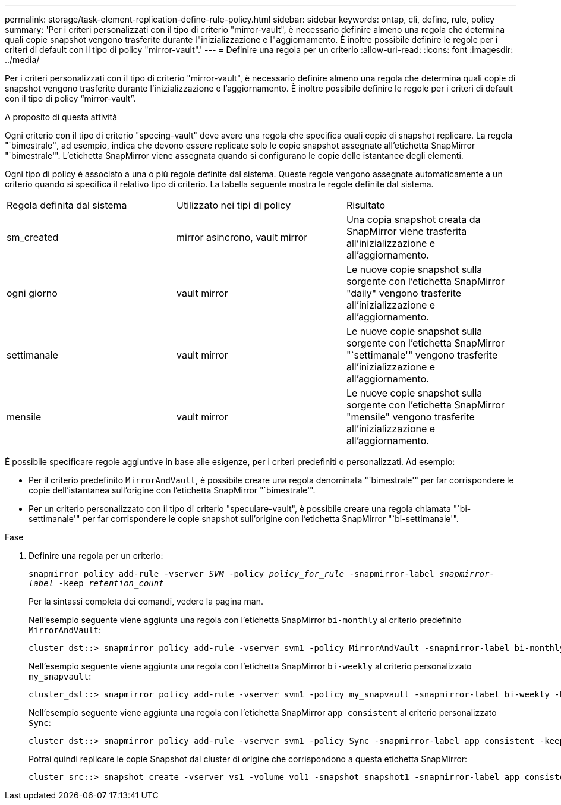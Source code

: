 ---
permalink: storage/task-element-replication-define-rule-policy.html 
sidebar: sidebar 
keywords: ontap, cli, define, rule, policy 
summary: 'Per i criteri personalizzati con il tipo di criterio "mirror-vault", è necessario definire almeno una regola che determina quali copie snapshot vengono trasferite durante l"inizializzazione e l"aggiornamento. È inoltre possibile definire le regole per i criteri di default con il tipo di policy "mirror-vault".' 
---
= Definire una regola per un criterio
:allow-uri-read: 
:icons: font
:imagesdir: ../media/


[role="lead"]
Per i criteri personalizzati con il tipo di criterio "mirror-vault", è necessario definire almeno una regola che determina quali copie di snapshot vengono trasferite durante l'inizializzazione e l'aggiornamento. È inoltre possibile definire le regole per i criteri di default con il tipo di policy "`mirror-vault`".

.A proposito di questa attività
Ogni criterio con il tipo di criterio "specing-vault" deve avere una regola che specifica quali copie di snapshot replicare. La regola "`bimestrale'', ad esempio, indica che devono essere replicate solo le copie snapshot assegnate all'etichetta SnapMirror "`bimestrale'". L'etichetta SnapMirror viene assegnata quando si configurano le copie delle istantanee degli elementi.

Ogni tipo di policy è associato a una o più regole definite dal sistema. Queste regole vengono assegnate automaticamente a un criterio quando si specifica il relativo tipo di criterio. La tabella seguente mostra le regole definite dal sistema.

|===


| Regola definita dal sistema | Utilizzato nei tipi di policy | Risultato 


 a| 
sm_created
 a| 
mirror asincrono, vault mirror
 a| 
Una copia snapshot creata da SnapMirror viene trasferita all'inizializzazione e all'aggiornamento.



 a| 
ogni giorno
 a| 
vault mirror
 a| 
Le nuove copie snapshot sulla sorgente con l'etichetta SnapMirror "daily" vengono trasferite all'inizializzazione e all'aggiornamento.



 a| 
settimanale
 a| 
vault mirror
 a| 
Le nuove copie snapshot sulla sorgente con l'etichetta SnapMirror "`settimanale'" vengono trasferite all'inizializzazione e all'aggiornamento.



 a| 
mensile
 a| 
vault mirror
 a| 
Le nuove copie snapshot sulla sorgente con l'etichetta SnapMirror "mensile" vengono trasferite all'inizializzazione e all'aggiornamento.

|===
È possibile specificare regole aggiuntive in base alle esigenze, per i criteri predefiniti o personalizzati. Ad esempio:

* Per il criterio predefinito `MirrorAndVault`, è possibile creare una regola denominata "`bimestrale'" per far corrispondere le copie dell'istantanea sull'origine con l'etichetta SnapMirror "`bimestrale'".
* Per un criterio personalizzato con il tipo di criterio "speculare-vault", è possibile creare una regola chiamata "`bi-settimanale'" per far corrispondere le copie snapshot sull'origine con l'etichetta SnapMirror "`bi-settimanale'".


.Fase
. Definire una regola per un criterio:
+
`snapmirror policy add-rule -vserver _SVM_ -policy _policy_for_rule_ -snapmirror-label _snapmirror-label_ -keep _retention_count_`

+
Per la sintassi completa dei comandi, vedere la pagina man.

+
Nell'esempio seguente viene aggiunta una regola con l'etichetta SnapMirror `bi-monthly` al criterio predefinito `MirrorAndVault`:

+
[listing]
----
cluster_dst::> snapmirror policy add-rule -vserver svm1 -policy MirrorAndVault -snapmirror-label bi-monthly -keep 6
----
+
Nell'esempio seguente viene aggiunta una regola con l'etichetta SnapMirror `bi-weekly` al criterio personalizzato `my_snapvault`:

+
[listing]
----
cluster_dst::> snapmirror policy add-rule -vserver svm1 -policy my_snapvault -snapmirror-label bi-weekly -keep 26
----
+
Nell'esempio seguente viene aggiunta una regola con l'etichetta SnapMirror `app_consistent` al criterio personalizzato `Sync`:

+
[listing]
----
cluster_dst::> snapmirror policy add-rule -vserver svm1 -policy Sync -snapmirror-label app_consistent -keep 1
----
+
Potrai quindi replicare le copie Snapshot dal cluster di origine che corrispondono a questa etichetta SnapMirror:

+
[listing]
----
cluster_src::> snapshot create -vserver vs1 -volume vol1 -snapshot snapshot1 -snapmirror-label app_consistent
----


